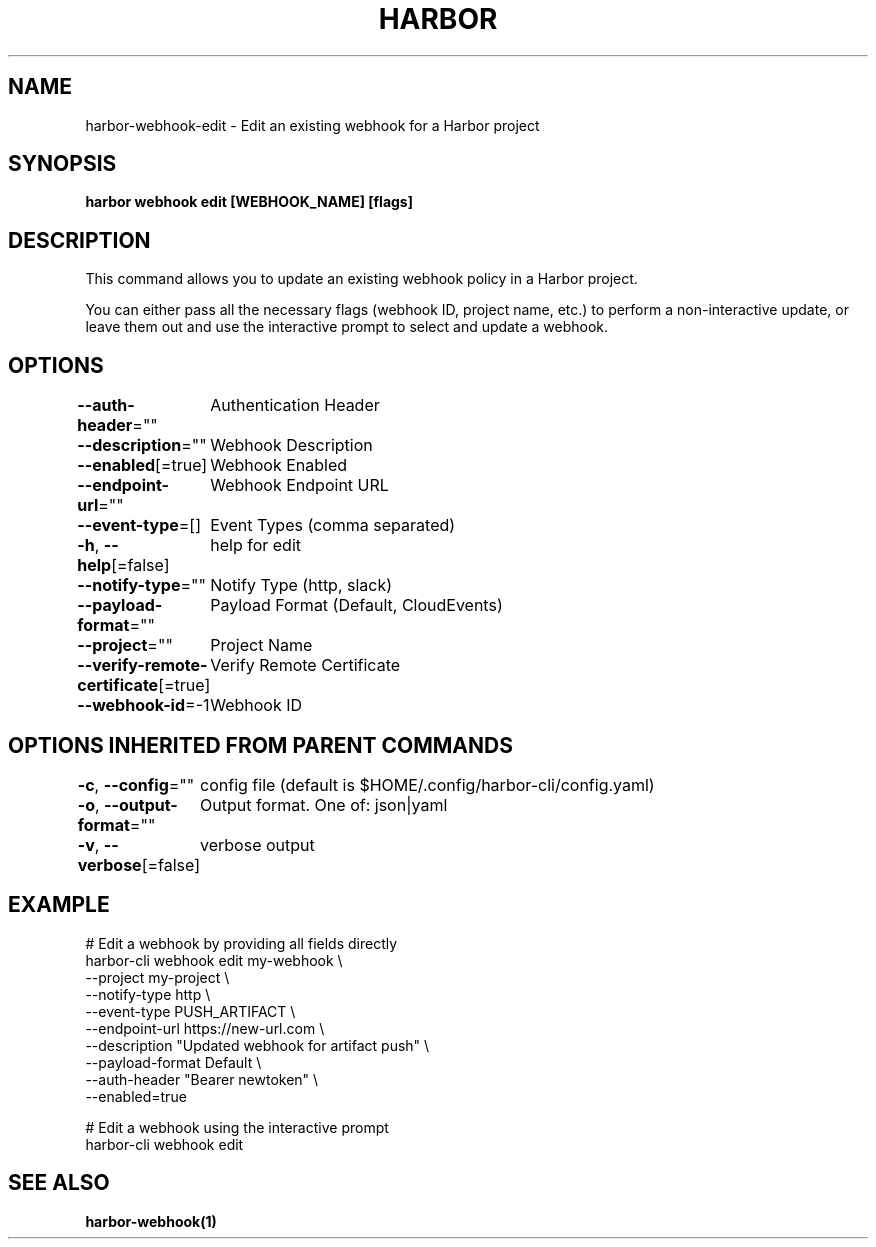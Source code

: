 .nh
.TH "HARBOR" "1"  "Harbor Community" "Harbor User Manuals"

.SH NAME
harbor-webhook-edit - Edit an existing webhook for a Harbor project


.SH SYNOPSIS
\fBharbor webhook edit [WEBHOOK_NAME] [flags]\fP


.SH DESCRIPTION
This command allows you to update an existing webhook policy in a Harbor project.

.PP
You can either pass all the necessary flags (webhook ID, project name, etc.) to perform a non-interactive update,
or leave them out and use the interactive prompt to select and update a webhook.


.SH OPTIONS
\fB--auth-header\fP=""
	Authentication Header

.PP
\fB--description\fP=""
	Webhook Description

.PP
\fB--enabled\fP[=true]
	Webhook Enabled

.PP
\fB--endpoint-url\fP=""
	Webhook Endpoint URL

.PP
\fB--event-type\fP=[]
	Event Types (comma separated)

.PP
\fB-h\fP, \fB--help\fP[=false]
	help for edit

.PP
\fB--notify-type\fP=""
	Notify Type (http, slack)

.PP
\fB--payload-format\fP=""
	Payload Format (Default, CloudEvents)

.PP
\fB--project\fP=""
	Project Name

.PP
\fB--verify-remote-certificate\fP[=true]
	Verify Remote Certificate

.PP
\fB--webhook-id\fP=-1
	Webhook ID


.SH OPTIONS INHERITED FROM PARENT COMMANDS
\fB-c\fP, \fB--config\fP=""
	config file (default is $HOME/.config/harbor-cli/config.yaml)

.PP
\fB-o\fP, \fB--output-format\fP=""
	Output format. One of: json|yaml

.PP
\fB-v\fP, \fB--verbose\fP[=false]
	verbose output


.SH EXAMPLE
.EX
  # Edit a webhook by providing all fields directly
  harbor-cli webhook edit my-webhook \\
    --project my-project \\
    --notify-type http \\
    --event-type PUSH_ARTIFACT \\
    --endpoint-url https://new-url.com \\
    --description "Updated webhook for artifact push" \\
    --payload-format Default \\
    --auth-header "Bearer newtoken" \\
    --enabled=true

  # Edit a webhook using the interactive prompt
  harbor-cli webhook edit
.EE


.SH SEE ALSO
\fBharbor-webhook(1)\fP